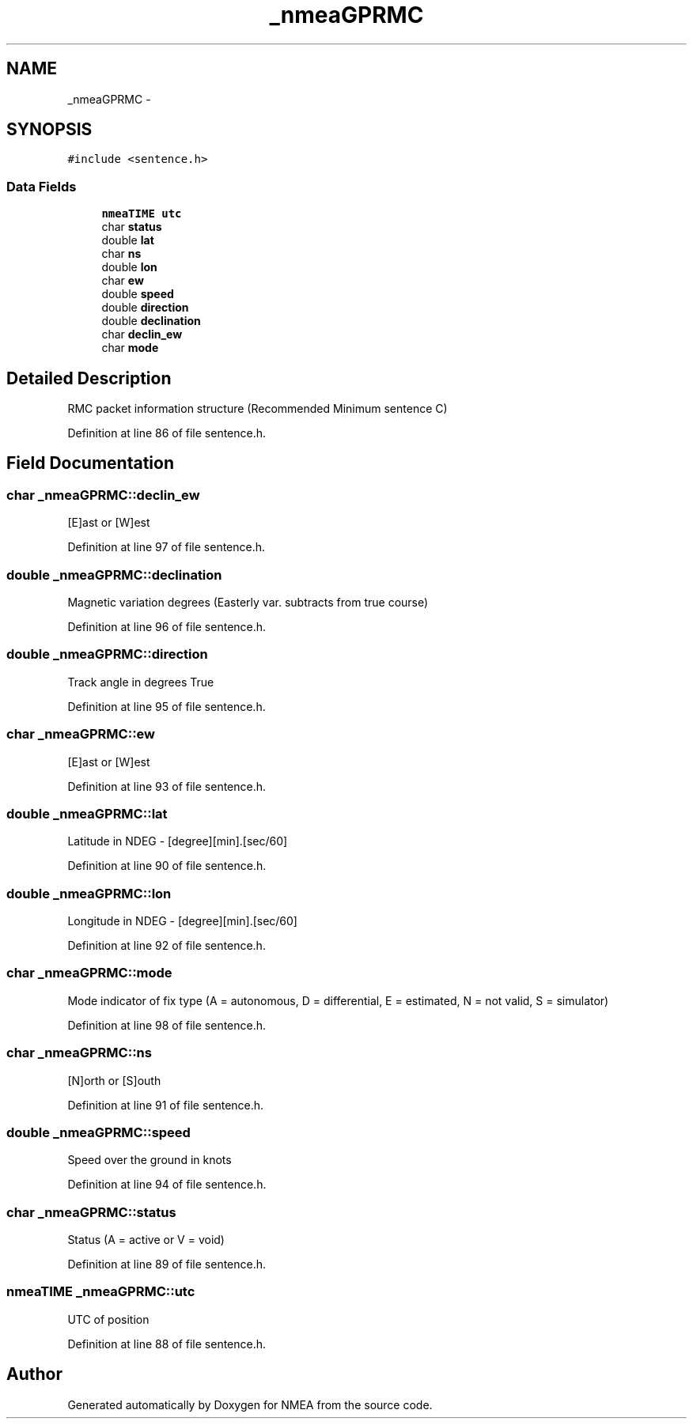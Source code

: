 .TH "_nmeaGPRMC" 3 "18 Jun 2010" "Version 0.5.3" "NMEA" \" -*- nroff -*-
.ad l
.nh
.SH NAME
_nmeaGPRMC \- 
.SH SYNOPSIS
.br
.PP
\fC#include <sentence.h>\fP
.PP
.SS "Data Fields"

.in +1c
.ti -1c
.RI "\fBnmeaTIME\fP \fButc\fP"
.br
.ti -1c
.RI "char \fBstatus\fP"
.br
.ti -1c
.RI "double \fBlat\fP"
.br
.ti -1c
.RI "char \fBns\fP"
.br
.ti -1c
.RI "double \fBlon\fP"
.br
.ti -1c
.RI "char \fBew\fP"
.br
.ti -1c
.RI "double \fBspeed\fP"
.br
.ti -1c
.RI "double \fBdirection\fP"
.br
.ti -1c
.RI "double \fBdeclination\fP"
.br
.ti -1c
.RI "char \fBdeclin_ew\fP"
.br
.ti -1c
.RI "char \fBmode\fP"
.br
.in -1c
.SH "Detailed Description"
.PP 
RMC packet information structure (Recommended Minimum sentence C) 
.PP
Definition at line 86 of file sentence.h.
.SH "Field Documentation"
.PP 
.SS "char \fB_nmeaGPRMC::declin_ew\fP"
.PP
[E]ast or [W]est 
.PP
Definition at line 97 of file sentence.h.
.SS "double \fB_nmeaGPRMC::declination\fP"
.PP
Magnetic variation degrees (Easterly var. subtracts from true course) 
.PP
Definition at line 96 of file sentence.h.
.SS "double \fB_nmeaGPRMC::direction\fP"
.PP
Track angle in degrees True 
.PP
Definition at line 95 of file sentence.h.
.SS "char \fB_nmeaGPRMC::ew\fP"
.PP
[E]ast or [W]est 
.PP
Definition at line 93 of file sentence.h.
.SS "double \fB_nmeaGPRMC::lat\fP"
.PP
Latitude in NDEG - [degree][min].[sec/60] 
.PP
Definition at line 90 of file sentence.h.
.SS "double \fB_nmeaGPRMC::lon\fP"
.PP
Longitude in NDEG - [degree][min].[sec/60] 
.PP
Definition at line 92 of file sentence.h.
.SS "char \fB_nmeaGPRMC::mode\fP"
.PP
Mode indicator of fix type (A = autonomous, D = differential, E = estimated, N = not valid, S = simulator) 
.PP
Definition at line 98 of file sentence.h.
.SS "char \fB_nmeaGPRMC::ns\fP"
.PP
[N]orth or [S]outh 
.PP
Definition at line 91 of file sentence.h.
.SS "double \fB_nmeaGPRMC::speed\fP"
.PP
Speed over the ground in knots 
.PP
Definition at line 94 of file sentence.h.
.SS "char \fB_nmeaGPRMC::status\fP"
.PP
Status (A = active or V = void) 
.PP
Definition at line 89 of file sentence.h.
.SS "\fBnmeaTIME\fP \fB_nmeaGPRMC::utc\fP"
.PP
UTC of position 
.PP
Definition at line 88 of file sentence.h.

.SH "Author"
.PP 
Generated automatically by Doxygen for NMEA from the source code.

